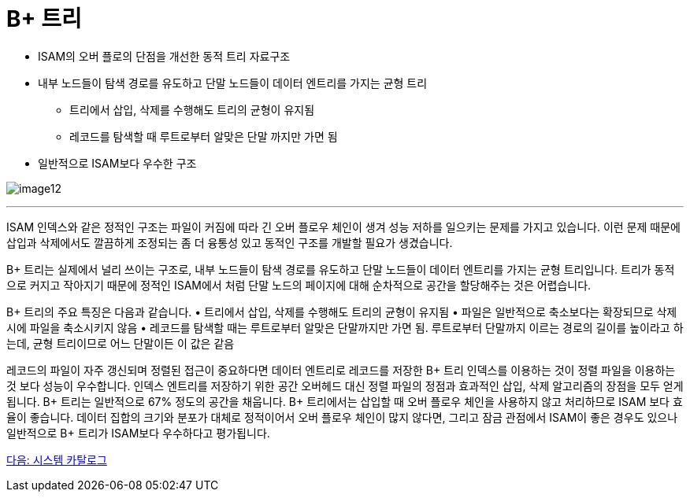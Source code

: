 = B+ 트리

* ISAM의 오버 플로의 단점을 개선한 동적 트리 자료구조
* 내부 노드들이 탐색 경로를 유도하고 단말 노드들이 데이터 엔트리를 가지는 균형 트리
** 트리에서 삽입, 삭제를 수행해도 트리의 균형이 유지됨
** 레코드를 탐색할 때 루트로부터 알맞은 단말 까지만 가면 됨
* 일반적으로 ISAM보다 우수한 구조

image:../images/image12.png[]

---

ISAM 인덱스와 같은 정적인 구조는 파일이 커짐에 따라 긴 오버 플로우 체인이 생겨 성능 저하를 일으키는 문제를 가지고 있습니다. 이런 문제 때문에 삽입과 삭제에서도 깔끔하게 조정되는 좀 더 융통성 있고 동적인 구조를 개발할 필요가 생겼습니다.

B+ 트리는 실제에서 널리 쓰이는 구조로, 내부 노드들이 탐색 경로를 유도하고 단말 노드들이 데이터 엔트리를 가지는 균형 트리입니다. 트리가 동적으로 커지고 작아지기 때문에 정적인 ISAM에서 처럼 단말 노드의 페이지에 대해 순차적으로 공간을 할당해주는 것은 어렵습니다.

B+ 트리의 주요 특징은 다음과 같습니다.
•	트리에서 삽입, 삭제를 수행해도 트리의 균형이 유지됨
•	파일은 일반적으로 축소보다는 확장되므로 삭제시에 파일을 축소시키지 않음
•	레코드를 탐색할 때는 루트로부터 알맞은 단말까지만 가면 됨. 루트로부터 단말까지 이르는 경로의 길이를 높이라고 하는데, 균형 트리이므로 어느 단말이든 이 값은 같음

레코드의 파일이 자주 갱신되며 정렬된 접근이 중요하다면 데이터 엔트리로 레코드를 저장한 B+ 트리 인덱스를 이용하는 것이 정렬 파일을 이용하는 것 보다 성능이 우수합니다. 인덱스 엔트리를 저장하기 위한 공간 오버헤드 대신 정렬 파일의 정점과 효과적인 삽입, 삭제 알고리즘의 장점을 모두 얻게 됩니다. B+ 트리는 일반적으로 67% 정도의 공간을 채웁니다. B+ 트리에서는 삽입할 때 오버 플로우 체인을 사용하지 않고 처리하므로 ISAM 보다 효율이 좋습니다. 데이터 집합의 크기와 분포가 대체로 정적이어서 오버 플로우 체인이 많지 않다면, 그리고 잠금 관점에서 ISAM이 좋은 경우도 있으나 일반적으로 B+ 트리가 ISAM보다 우수하다고 평가됩니다.

link:./28_system_cat.adoc[다음: 시스템 카탈로그]